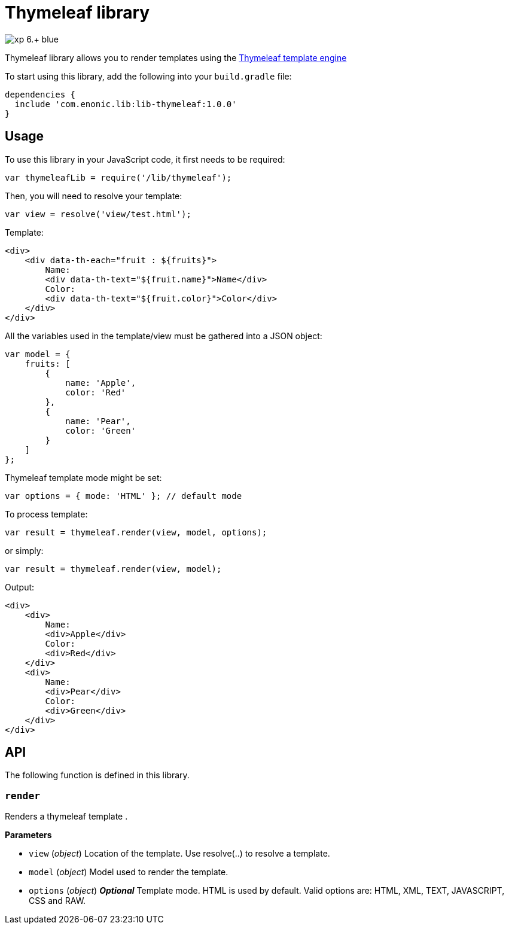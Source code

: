 = Thymeleaf library

image::https://img.shields.io/badge/xp-6.+-blue.svg[role="right"]

Thymeleaf library allows you to render templates using the https://www.thymeleaf.org/[Thymeleaf template engine]

To start using this library, add the following into your `build.gradle` file:

[source,groovy]
----
dependencies {
  include 'com.enonic.lib:lib-thymeleaf:1.0.0'
}
----

== Usage

To use this library in your JavaScript code, it first needs to be required:

[source,js]
----
var thymeleafLib = require('/lib/thymeleaf');
----

Then, you will need to resolve your template:

[source,js]
----
var view = resolve('view/test.html');
----

Template:

[source,html]
----
<div>
    <div data-th-each="fruit : ${fruits}">
        Name:
        <div data-th-text="${fruit.name}">Name</div>
        Color:
        <div data-th-text="${fruit.color}">Color</div>
    </div>
</div>

----

All the variables used in the template/view must be gathered into a JSON object:

[source,js]
----
var model = {
    fruits: [
        {
            name: 'Apple',
            color: 'Red'
        },
        {
            name: 'Pear',
            color: 'Green'
        }
    ]
};
----

Thymeleaf template mode might be set:

[source,js]
----
var options = { mode: 'HTML' }; // default mode
----

To process template:

[source,js]
----
var result = thymeleaf.render(view, model, options);
----

or simply:

[source,js]
----
var result = thymeleaf.render(view, model);
----

Output:

[source,html]
----
<div>
    <div>
        Name:
        <div>Apple</div>
        Color:
        <div>Red</div>
    </div>
    <div>
        Name:
        <div>Pear</div>
        Color:
        <div>Green</div>
    </div>
</div>

----

== API

The following function is  defined in this library.

=== `render`

Renders a thymeleaf template .

*Parameters*

* `view` (_object_) Location of the template. Use resolve(..) to resolve a template.
* `model` (_object_) Model used to render the template.
* `options` (_object_) *_Optional_* Template mode. HTML is used by default. Valid options are: HTML, XML, TEXT, JAVASCRIPT, CSS and RAW.
